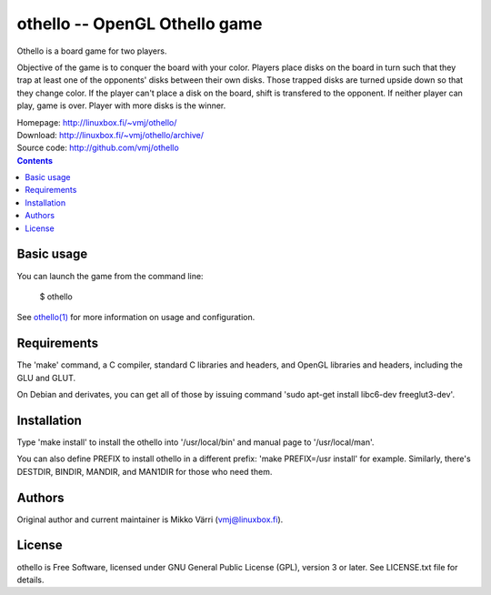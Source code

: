 othello -- OpenGL Othello game
******************************

Othello is a board game for two players.

Objective of the game is to conquer the board with your color. Players
place disks on the board in turn such that they trap at least one of
the opponents' disks between their own disks. Those trapped disks are
turned upside down so that they change color. If the player can't
place a disk on the board, shift is transfered to the opponent. If
neither player can play, game is over.  Player with more disks is the
winner.

| Homepage: http://linuxbox.fi/~vmj/othello/
| Download: http://linuxbox.fi/~vmj/othello/archive/
| Source code: http://github.com/vmj/othello

.. contents::


Basic usage
===========

You can launch the game from the command line:

    $ othello

See `othello(1)`_ for more information on usage and configuration.

.. _othello(1): http://www.linuxbox.fi/~vmj/othello/othello.1.html

.. image:: http://linuxbox.fi/~vmj/othello/img/othello.png


Requirements
============

The 'make' command, a C compiler, standard C libraries and headers,
and OpenGL libraries and headers, including the GLU and GLUT.

On Debian and derivates, you can get all of those by issuing command
'sudo apt-get install libc6-dev freeglut3-dev'.


Installation
============

Type 'make install' to install the othello into '/usr/local/bin' and
manual page to '/usr/local/man'.

You can also define PREFIX to install othello in a different prefix:
'make PREFIX=/usr install' for example.  Similarly, there's DESTDIR,
BINDIR, MANDIR, and MAN1DIR for those who need them.


Authors
=======

Original author and current maintainer is Mikko Värri
(vmj@linuxbox.fi).


License
=======

othello is Free Software, licensed under GNU General Public License
(GPL), version 3 or later.  See LICENSE.txt file for details.

